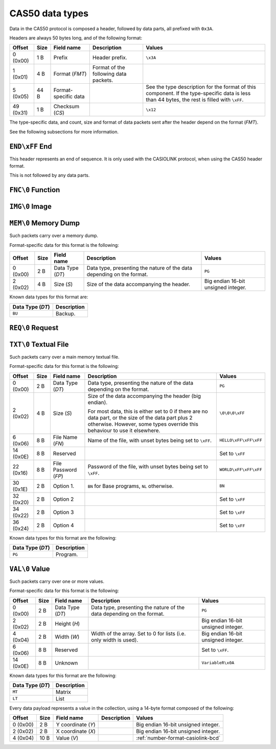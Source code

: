 .. _cas50-data-types:

CAS50 data types
================

Data in the CAS50 protocol is composed a header, followed by data parts,
all prefixed with ``0x3A``.

Headers are always 50 bytes long, and of the following format:

.. list-table::
    :header-rows: 1

    * - Offset
      - Size
      - Field name
      - Description
      - Values
    * - 0 (0x00)
      - 1 B
      - Prefix
      - Header prefix.
      - ``\x3A``
    * - 1 (0x01)
      - 4 B
      - Format (*FMT*)
      - Format of the following data packets.
      -
    * - 5 (0x05)
      - 44 B
      - Format-specific data
      -
      - See the type description for the format of this component.
        If the type-specific data is less than 44 bytes, the rest is filled
        with ``\xFF``.
    * - 49 (0x31)
      - 1 B
      - Checksum (*CS*)
      -
      - ``\x12``

The type-specific data, and count, size and format of data packets sent after
the header depend on the format (*FMT*).

See the following subsections for more information.

.. _cas50-header-end:

``END\xFF`` End
---------------

This header represents an end of sequence. It is only used with the CASIOLINK
protocol, when using the CAS50 header format.

This is not followed by any data parts.

.. _cas50-header-fnc:

``FNC\0`` Function
------------------

.. todo:: Describe this.

.. _cas50-header-img:

``IMG\0`` Image
---------------

.. todo:: Describe this more.

.. _cas50-header-mem:

``MEM\0`` Memory Dump
---------------------

Such packets carry over a memory dump.

Format-specific data for this format is the following:

.. list-table::
    :header-rows: 1

    * - Offset
      - Size
      - Field name
      - Description
      - Values
    * - 0 (0x00)
      - 2 B
      - Data Type (*DT*)
      - Data type, presenting the nature of the data depending on the format.
      - ``PG``
    * - 2 (0x02)
      - 4 B
      - Size (*S*)
      - Size of the data accompanying the header.
      - Big endian 16-bit unsigned integer.

Known data types for this format are:

.. list-table::
    :header-rows: 1

    * - Data Type (*DT*)
      - Description
    * - ``BU``
      - Backup.

.. todo:: Describe this more. Notably, there is more to the header!

.. _cas50-header-req:

``REQ\0`` Request
-----------------

.. todo:: Describe this.

.. _cas50-header-txt:

``TXT\0`` Textual File
----------------------

Such packets carry over a main memory textual file.

Format-specific data for this format is the following:

.. list-table::
    :header-rows: 1

    * - Offset
      - Size
      - Field name
      - Description
      - Values
    * - 0 (0x00)
      - 2 B
      - Data Type (*DT*)
      - Data type, presenting the nature of the data depending on the format.
      - ``PG``
    * - 2 (0x02)
      - 4 B
      - Size (*S*)
      - Size of the data accompanying the header (big endian).

        For most data, this is either set to 0 if there are no data part, or
        the size of the data part plus 2 otherwise. However, some types
        override this behaviour to use it elsewhere.
      - ``\0\0\0\xFF``
    * - 6 (0x06)
      - 8 B
      - File Name (*FN*)
      - Name of the file, with unset bytes being set to ``\xFF``.
      - ``HELLO\xFF\xFF\xFF``
    * - 14 (0x0E)
      - 8 B
      - Reserved
      -
      - Set to ``\xFF``
    * - 22 (0x16)
      - 8 B
      - File Password (*FP*)
      - Password of the file, with unset bytes being set to ``\xFF``.
      - ``WORLD\xFF\xFF\xFF``
    * - 30 (0x1E)
      - 2 B
      - Option 1.
      - ``BN`` for Base programs, ``NL`` otherwise.
      - ``BN``
    * - 32 (0x20)
      - 2 B
      - Option 2
      -
      - Set to ``\xFF``
    * - 34 (0x22)
      - 2 B
      - Option 3
      -
      - Set to ``\xFF``
    * - 36 (0x24)
      - 2 B
      - Option 4
      -
      - Set to ``\xFF``

Known data types for this format are the following:

.. list-table::
    :header-rows: 1

    * - Data Type (*DT*)
      - Description
    * - ``PG``
      - Program.

.. _cas50-header-val:

``VAL\0`` Value
---------------

Such packets carry over one or more values.

Format-specific data for this format is the following:

.. list-table::
    :header-rows: 1

    * - Offset
      - Size
      - Field name
      - Description
      - Values
    * - 0 (0x00)
      - 2 B
      - Data Type (*DT*)
      - Data type, presenting the nature of the data depending on the format.
      - ``PG``
    * - 2 (0x02)
      - 2 B
      - Height (*H*)
      -
      - Big endian 16-bit unsigned integer.
    * - 4 (0x04)
      - 2 B
      - Width (*W*)
      - Width of the array. Set to 0 for lists (i.e. only width is used).
      - Big endian 16-bit unsigned integer.
    * - 6 (0x06)
      - 8 B
      - Reserved
      -
      - Set to ``\xFF``.
    * - 14 (0x0E)
      - 8 B
      - Unknown
      -
      - ``VariableR\x0A``

Known data types for this format are the following:

.. list-table::
    :header-rows: 1

    * - Data Type (*DT*)
      - Description
    * - ``MT``
      - Matrix
    * - ``LT``
      - List

Every data payload represents a value in the collection, using a 14-byte
format composed of the following:

.. list-table::
    :header-rows: 1

    * - Offset
      - Size
      - Field name
      - Description
      - Values
    * - 0 (0x00)
      - 2 B
      - Y coordinate (*Y*)
      -
      - Big endian 16-bit unsigned integer.
    * - 2 (0x02)
      - 2 B
      - X coordinate (*X*)
      -
      - Big endian 16-bit unsigned integer.
    * - 4 (0x04)
      - 10 B
      - Value (*V*)
      -
      - :ref:`number-format-casiolink-bcd`

.. todo:: Check the format and its order!
